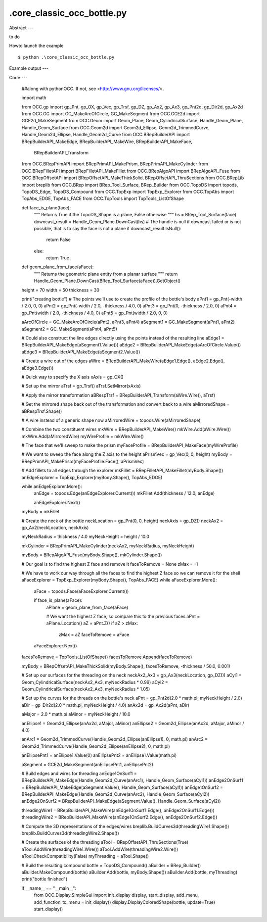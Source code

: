 .\core_classic_occ_bottle.py
============

Abstract
---

to do

Howto launch the example ::

  $ python .\core_classic_occ_bottle.py

Example output
---


Code
---

  ##along with pythonOCC.  If not, see <http://www.gnu.org/licenses/>.
  
  import math
  
  from OCC.gp import gp_Pnt, gp_OX, gp_Vec, gp_Trsf, gp_DZ, gp_Ax2, gp_Ax3, gp_Pnt2d, gp_Dir2d, gp_Ax2d
  from OCC.GC import GC_MakeArcOfCircle, GC_MakeSegment
  from OCC.GCE2d import GCE2d_MakeSegment
  from OCC.Geom import Geom_Plane, Geom_CylindricalSurface, Handle_Geom_Plane, Handle_Geom_Surface
  from OCC.Geom2d import Geom2d_Ellipse, Geom2d_TrimmedCurve, Handle_Geom2d_Ellipse, Handle_Geom2d_Curve
  from OCC.BRepBuilderAPI import BRepBuilderAPI_MakeEdge, BRepBuilderAPI_MakeWire, BRepBuilderAPI_MakeFace, \
      BRepBuilderAPI_Transform
  from OCC.BRepPrimAPI import BRepPrimAPI_MakePrism, BRepPrimAPI_MakeCylinder
  from OCC.BRepFilletAPI import BRepFilletAPI_MakeFillet
  from OCC.BRepAlgoAPI import BRepAlgoAPI_Fuse
  from OCC.BRepOffsetAPI import BRepOffsetAPI_MakeThickSolid, BRepOffsetAPI_ThruSections
  from OCC.BRepLib import breplib
  from OCC.BRep import BRep_Tool_Surface, BRep_Builder
  from OCC.TopoDS import topods, TopoDS_Edge, TopoDS_Compound
  from OCC.TopExp import TopExp_Explorer
  from OCC.TopAbs import TopAbs_EDGE, TopAbs_FACE
  from OCC.TopTools import TopTools_ListOfShape
  
  def face_is_plane(face):
      """
      Returns True if the TopoDS_Shape is a plane, False otherwise
      """
      hs = BRep_Tool_Surface(face)
      downcast_result = Handle_Geom_Plane.DownCast(hs)
      # The handle is null if downcast failed or is not possible, that is to say the face is not a plane
      if downcast_result.IsNull():
          return False
      else:
          return True
  
  
  def geom_plane_from_face(aFace):
      """
      Returns the geometric plane entity from a planar surface
      """
      return Handle_Geom_Plane.DownCast(BRep_Tool_Surface(aFace)).GetObject()
  
  
  height = 70
  width = 50
  thickness = 30
  
  print("creating bottle")
  # The points we'll use to create the profile of the bottle's body
  aPnt1 = gp_Pnt(-width / 2.0, 0, 0)
  aPnt2 = gp_Pnt(-width / 2.0, -thickness / 4.0, 0)
  aPnt3 = gp_Pnt(0, -thickness / 2.0, 0)
  aPnt4 = gp_Pnt(width / 2.0, -thickness / 4.0, 0)
  aPnt5 = gp_Pnt(width / 2.0, 0, 0)
  
  aArcOfCircle = GC_MakeArcOfCircle(aPnt2, aPnt3, aPnt4)
  aSegment1 = GC_MakeSegment(aPnt1, aPnt2)
  aSegment2 = GC_MakeSegment(aPnt4, aPnt5)
  
  # Could also construct the line edges directly using the points instead of the resulting line
  aEdge1 = BRepBuilderAPI_MakeEdge(aSegment1.Value())
  aEdge2 = BRepBuilderAPI_MakeEdge(aArcOfCircle.Value())
  aEdge3 = BRepBuilderAPI_MakeEdge(aSegment2.Value())
  
  # Create a wire out of the edges
  aWire = BRepBuilderAPI_MakeWire(aEdge1.Edge(), aEdge2.Edge(), aEdge3.Edge())
  
  # Quick way to specify the X axis
  xAxis = gp_OX()
  
  # Set up the mirror
  aTrsf = gp_Trsf()
  aTrsf.SetMirror(xAxis)
  
  # Apply the mirror transformation
  aBRespTrsf = BRepBuilderAPI_Transform(aWire.Wire(), aTrsf)
  
  # Get the mirrored shape back out of the transformation and convert back to a wire
  aMirroredShape = aBRespTrsf.Shape()
  
  # A wire instead of a generic shape now
  aMirroredWire = topods.Wire(aMirroredShape)
  
  # Combine the two constituent wires
  mkWire = BRepBuilderAPI_MakeWire()
  mkWire.Add(aWire.Wire())
  mkWire.Add(aMirroredWire)
  myWireProfile = mkWire.Wire()
  
  # The face that we'll sweep to make the prism
  myFaceProfile = BRepBuilderAPI_MakeFace(myWireProfile)
  
  # We want to sweep the face along the Z axis to the height
  aPrismVec = gp_Vec(0, 0, height)
  myBody = BRepPrimAPI_MakePrism(myFaceProfile.Face(), aPrismVec)
  
  # Add fillets to all edges through the explorer
  mkFillet = BRepFilletAPI_MakeFillet(myBody.Shape())
  anEdgeExplorer = TopExp_Explorer(myBody.Shape(), TopAbs_EDGE)
  
  while anEdgeExplorer.More():
      anEdge = topods.Edge(anEdgeExplorer.Current())
      mkFillet.Add(thickness / 12.0, anEdge)
  
      anEdgeExplorer.Next()
  
  myBody = mkFillet
  
  # Create the neck of the bottle
  neckLocation = gp_Pnt(0, 0, height)
  neckAxis = gp_DZ()
  neckAx2 = gp_Ax2(neckLocation, neckAxis)
  
  myNeckRadius = thickness / 4.0
  myNeckHeight = height / 10.0
  
  mkCylinder = BRepPrimAPI_MakeCylinder(neckAx2, myNeckRadius, myNeckHeight)
  
  myBody = BRepAlgoAPI_Fuse(myBody.Shape(), mkCylinder.Shape())
  
  # Our goal is to find the highest Z face and remove it
  faceToRemove = None
  zMax = -1
  
  # We have to work our way through all the faces to find the highest Z face so we can remove it for the shell
  aFaceExplorer = TopExp_Explorer(myBody.Shape(), TopAbs_FACE)
  while aFaceExplorer.More():
      aFace = topods.Face(aFaceExplorer.Current())
  
      if face_is_plane(aFace):
          aPlane = geom_plane_from_face(aFace)
  
          # We want the highest Z face, so compare this to the previous faces
          aPnt = aPlane.Location()
          aZ = aPnt.Z()
          if aZ > zMax:
              zMax = aZ
              faceToRemove = aFace
  
      aFaceExplorer.Next()
  
  facesToRemove = TopTools_ListOfShape()
  facesToRemove.Append(faceToRemove)
  
  myBody = BRepOffsetAPI_MakeThickSolid(myBody.Shape(), facesToRemove, -thickness / 50.0, 0.001)
  
  # Set up our surfaces for the threading on the neck
  neckAx2_Ax3 = gp_Ax3(neckLocation, gp_DZ())
  aCyl1 = Geom_CylindricalSurface(neckAx2_Ax3, myNeckRadius * 0.99)
  aCyl2 = Geom_CylindricalSurface(neckAx2_Ax3, myNeckRadius * 1.05)
  
  # Set up the curves for the threads on the bottle's neck
  aPnt = gp_Pnt2d(2.0 * math.pi, myNeckHeight / 2.0)
  aDir = gp_Dir2d(2.0 * math.pi, myNeckHeight / 4.0)
  anAx2d = gp_Ax2d(aPnt, aDir)
  
  aMajor = 2.0 * math.pi
  aMinor = myNeckHeight / 10.0
  
  anEllipse1 = Geom2d_Ellipse(anAx2d, aMajor, aMinor)
  anEllipse2 = Geom2d_Ellipse(anAx2d, aMajor, aMinor / 4.0)
  
  anArc1 = Geom2d_TrimmedCurve(Handle_Geom2d_Ellipse(anEllipse1), 0, math.pi)
  anArc2 = Geom2d_TrimmedCurve(Handle_Geom2d_Ellipse(anEllipse2), 0, math.pi)
  
  anEllipsePnt1 = anEllipse1.Value(0)
  anEllipsePnt2 = anEllipse1.Value(math.pi)
  
  aSegment = GCE2d_MakeSegment(anEllipsePnt1, anEllipsePnt2)
  
  # Build edges and wires for threading
  anEdge1OnSurf1 = BRepBuilderAPI_MakeEdge(Handle_Geom2d_Curve(anArc1), Handle_Geom_Surface(aCyl1))
  anEdge2OnSurf1 = BRepBuilderAPI_MakeEdge(aSegment.Value(), Handle_Geom_Surface(aCyl1))
  anEdge1OnSurf2 = BRepBuilderAPI_MakeEdge(Handle_Geom2d_Curve(anArc2), Handle_Geom_Surface(aCyl2))
  anEdge2OnSurf2 = BRepBuilderAPI_MakeEdge(aSegment.Value(), Handle_Geom_Surface(aCyl2))
  
  threadingWire1 = BRepBuilderAPI_MakeWire(anEdge1OnSurf1.Edge(), anEdge2OnSurf1.Edge())
  threadingWire2 = BRepBuilderAPI_MakeWire(anEdge1OnSurf2.Edge(), anEdge2OnSurf2.Edge())
  
  # Compute the 3D representations of the edges/wires
  breplib.BuildCurves3d(threadingWire1.Shape())
  breplib.BuildCurves3d(threadingWire2.Shape())
  
  # Create the surfaces of the threading
  aTool = BRepOffsetAPI_ThruSections(True)
  aTool.AddWire(threadingWire1.Wire())
  aTool.AddWire(threadingWire2.Wire())
  aTool.CheckCompatibility(False)
  myThreading = aTool.Shape()
  
  # Build the resulting compound
  bottle = TopoDS_Compound()
  aBuilder = BRep_Builder()
  aBuilder.MakeCompound(bottle)
  aBuilder.Add(bottle, myBody.Shape())
  aBuilder.Add(bottle, myThreading)
  print("bottle finished")
  
  if __name__ == "__main__":
      from OCC.Display.SimpleGui import init_display
      display, start_display, add_menu, add_function_to_menu = init_display()
      display.DisplayColoredShape(bottle, update=True)
      start_display()
